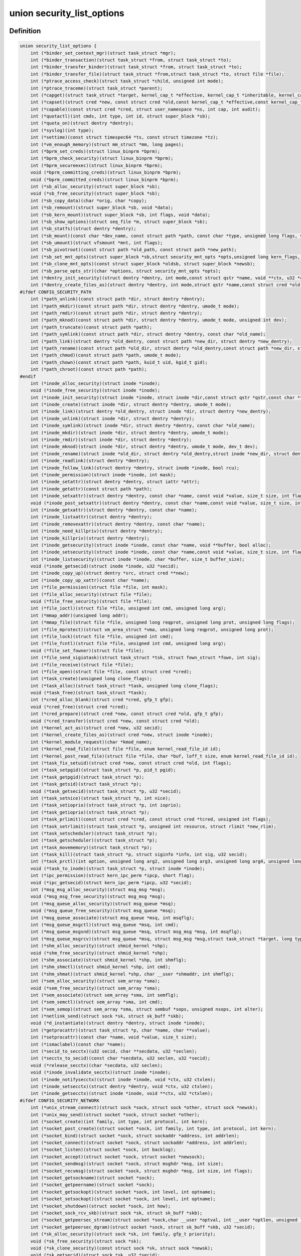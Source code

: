 .. -*- coding: utf-8; mode: rst -*-
.. src-file: include/linux/lsm_hooks.h

.. _`security_list_options`:

union security_list_options
===========================

.. c:type:: struct security_list_options

    Linux Security Module hook function list

.. _`security_list_options.definition`:

Definition
----------

.. code-block:: c

    union security_list_options {
        int (*binder_set_context_mgr)(struct task_struct *mgr);
        int (*binder_transaction)(struct task_struct *from, struct task_struct *to);
        int (*binder_transfer_binder)(struct task_struct *from, struct task_struct *to);
        int (*binder_transfer_file)(struct task_struct *from,struct task_struct *to, struct file *file);
        int (*ptrace_access_check)(struct task_struct *child, unsigned int mode);
        int (*ptrace_traceme)(struct task_struct *parent);
        int (*capget)(struct task_struct *target, kernel_cap_t *effective, kernel_cap_t *inheritable, kernel_cap_t *permitted);
        int (*capset)(struct cred *new, const struct cred *old,const kernel_cap_t *effective,const kernel_cap_t *inheritable, const kernel_cap_t *permitted);
        int (*capable)(const struct cred *cred, struct user_namespace *ns, int cap, int audit);
        int (*quotactl)(int cmds, int type, int id, struct super_block *sb);
        int (*quota_on)(struct dentry *dentry);
        int (*syslog)(int type);
        int (*settime)(const struct timespec64 *ts, const struct timezone *tz);
        int (*vm_enough_memory)(struct mm_struct *mm, long pages);
        int (*bprm_set_creds)(struct linux_binprm *bprm);
        int (*bprm_check_security)(struct linux_binprm *bprm);
        int (*bprm_secureexec)(struct linux_binprm *bprm);
        void (*bprm_committing_creds)(struct linux_binprm *bprm);
        void (*bprm_committed_creds)(struct linux_binprm *bprm);
        int (*sb_alloc_security)(struct super_block *sb);
        void (*sb_free_security)(struct super_block *sb);
        int (*sb_copy_data)(char *orig, char *copy);
        int (*sb_remount)(struct super_block *sb, void *data);
        int (*sb_kern_mount)(struct super_block *sb, int flags, void *data);
        int (*sb_show_options)(struct seq_file *m, struct super_block *sb);
        int (*sb_statfs)(struct dentry *dentry);
        int (*sb_mount)(const char *dev_name, const struct path *path, const char *type, unsigned long flags, void *data);
        int (*sb_umount)(struct vfsmount *mnt, int flags);
        int (*sb_pivotroot)(const struct path *old_path, const struct path *new_path);
        int (*sb_set_mnt_opts)(struct super_block *sb,struct security_mnt_opts *opts,unsigned long kern_flags, unsigned long *set_kern_flags);
        int (*sb_clone_mnt_opts)(const struct super_block *oldsb, struct super_block *newsb);
        int (*sb_parse_opts_str)(char *options, struct security_mnt_opts *opts);
        int (*dentry_init_security)(struct dentry *dentry, int mode,const struct qstr *name, void **ctx, u32 *ctxlen);
        int (*dentry_create_files_as)(struct dentry *dentry, int mode,struct qstr *name,const struct cred *old, struct cred *new);
    #ifdef CONFIG_SECURITY_PATH
        int (*path_unlink)(const struct path *dir, struct dentry *dentry);
        int (*path_mkdir)(const struct path *dir, struct dentry *dentry, umode_t mode);
        int (*path_rmdir)(const struct path *dir, struct dentry *dentry);
        int (*path_mknod)(const struct path *dir, struct dentry *dentry, umode_t mode, unsigned int dev);
        int (*path_truncate)(const struct path *path);
        int (*path_symlink)(const struct path *dir, struct dentry *dentry, const char *old_name);
        int (*path_link)(struct dentry *old_dentry, const struct path *new_dir, struct dentry *new_dentry);
        int (*path_rename)(const struct path *old_dir, struct dentry *old_dentry,const struct path *new_dir, struct dentry *new_dentry);
        int (*path_chmod)(const struct path *path, umode_t mode);
        int (*path_chown)(const struct path *path, kuid_t uid, kgid_t gid);
        int (*path_chroot)(const struct path *path);
    #endif
        int (*inode_alloc_security)(struct inode *inode);
        void (*inode_free_security)(struct inode *inode);
        int (*inode_init_security)(struct inode *inode, struct inode *dir,const struct qstr *qstr,const char **name, void **value, size_t *len);
        int (*inode_create)(struct inode *dir, struct dentry *dentry, umode_t mode);
        int (*inode_link)(struct dentry *old_dentry, struct inode *dir, struct dentry *new_dentry);
        int (*inode_unlink)(struct inode *dir, struct dentry *dentry);
        int (*inode_symlink)(struct inode *dir, struct dentry *dentry, const char *old_name);
        int (*inode_mkdir)(struct inode *dir, struct dentry *dentry, umode_t mode);
        int (*inode_rmdir)(struct inode *dir, struct dentry *dentry);
        int (*inode_mknod)(struct inode *dir, struct dentry *dentry, umode_t mode, dev_t dev);
        int (*inode_rename)(struct inode *old_dir, struct dentry *old_dentry,struct inode *new_dir, struct dentry *new_dentry);
        int (*inode_readlink)(struct dentry *dentry);
        int (*inode_follow_link)(struct dentry *dentry, struct inode *inode, bool rcu);
        int (*inode_permission)(struct inode *inode, int mask);
        int (*inode_setattr)(struct dentry *dentry, struct iattr *attr);
        int (*inode_getattr)(const struct path *path);
        int (*inode_setxattr)(struct dentry *dentry, const char *name, const void *value, size_t size, int flags);
        void (*inode_post_setxattr)(struct dentry *dentry, const char *name,const void *value, size_t size, int flags);
        int (*inode_getxattr)(struct dentry *dentry, const char *name);
        int (*inode_listxattr)(struct dentry *dentry);
        int (*inode_removexattr)(struct dentry *dentry, const char *name);
        int (*inode_need_killpriv)(struct dentry *dentry);
        int (*inode_killpriv)(struct dentry *dentry);
        int (*inode_getsecurity)(struct inode *inode, const char *name, void **buffer, bool alloc);
        int (*inode_setsecurity)(struct inode *inode, const char *name,const void *value, size_t size, int flags);
        int (*inode_listsecurity)(struct inode *inode, char *buffer, size_t buffer_size);
        void (*inode_getsecid)(struct inode *inode, u32 *secid);
        int (*inode_copy_up)(struct dentry *src, struct cred **new);
        int (*inode_copy_up_xattr)(const char *name);
        int (*file_permission)(struct file *file, int mask);
        int (*file_alloc_security)(struct file *file);
        void (*file_free_security)(struct file *file);
        int (*file_ioctl)(struct file *file, unsigned int cmd, unsigned long arg);
        int (*mmap_addr)(unsigned long addr);
        int (*mmap_file)(struct file *file, unsigned long reqprot, unsigned long prot, unsigned long flags);
        int (*file_mprotect)(struct vm_area_struct *vma, unsigned long reqprot, unsigned long prot);
        int (*file_lock)(struct file *file, unsigned int cmd);
        int (*file_fcntl)(struct file *file, unsigned int cmd, unsigned long arg);
        void (*file_set_fowner)(struct file *file);
        int (*file_send_sigiotask)(struct task_struct *tsk, struct fown_struct *fown, int sig);
        int (*file_receive)(struct file *file);
        int (*file_open)(struct file *file, const struct cred *cred);
        int (*task_create)(unsigned long clone_flags);
        int (*task_alloc)(struct task_struct *task, unsigned long clone_flags);
        void (*task_free)(struct task_struct *task);
        int (*cred_alloc_blank)(struct cred *cred, gfp_t gfp);
        void (*cred_free)(struct cred *cred);
        int (*cred_prepare)(struct cred *new, const struct cred *old, gfp_t gfp);
        void (*cred_transfer)(struct cred *new, const struct cred *old);
        int (*kernel_act_as)(struct cred *new, u32 secid);
        int (*kernel_create_files_as)(struct cred *new, struct inode *inode);
        int (*kernel_module_request)(char *kmod_name);
        int (*kernel_read_file)(struct file *file, enum kernel_read_file_id id);
        int (*kernel_post_read_file)(struct file *file, char *buf, loff_t size, enum kernel_read_file_id id);
        int (*task_fix_setuid)(struct cred *new, const struct cred *old, int flags);
        int (*task_setpgid)(struct task_struct *p, pid_t pgid);
        int (*task_getpgid)(struct task_struct *p);
        int (*task_getsid)(struct task_struct *p);
        void (*task_getsecid)(struct task_struct *p, u32 *secid);
        int (*task_setnice)(struct task_struct *p, int nice);
        int (*task_setioprio)(struct task_struct *p, int ioprio);
        int (*task_getioprio)(struct task_struct *p);
        int (*task_prlimit)(const struct cred *cred, const struct cred *tcred, unsigned int flags);
        int (*task_setrlimit)(struct task_struct *p, unsigned int resource, struct rlimit *new_rlim);
        int (*task_setscheduler)(struct task_struct *p);
        int (*task_getscheduler)(struct task_struct *p);
        int (*task_movememory)(struct task_struct *p);
        int (*task_kill)(struct task_struct *p, struct siginfo *info, int sig, u32 secid);
        int (*task_prctl)(int option, unsigned long arg2, unsigned long arg3, unsigned long arg4, unsigned long arg5);
        void (*task_to_inode)(struct task_struct *p, struct inode *inode);
        int (*ipc_permission)(struct kern_ipc_perm *ipcp, short flag);
        void (*ipc_getsecid)(struct kern_ipc_perm *ipcp, u32 *secid);
        int (*msg_msg_alloc_security)(struct msg_msg *msg);
        void (*msg_msg_free_security)(struct msg_msg *msg);
        int (*msg_queue_alloc_security)(struct msg_queue *msq);
        void (*msg_queue_free_security)(struct msg_queue *msq);
        int (*msg_queue_associate)(struct msg_queue *msq, int msqflg);
        int (*msg_queue_msgctl)(struct msg_queue *msq, int cmd);
        int (*msg_queue_msgsnd)(struct msg_queue *msq, struct msg_msg *msg, int msqflg);
        int (*msg_queue_msgrcv)(struct msg_queue *msq, struct msg_msg *msg,struct task_struct *target, long type, int mode);
        int (*shm_alloc_security)(struct shmid_kernel *shp);
        void (*shm_free_security)(struct shmid_kernel *shp);
        int (*shm_associate)(struct shmid_kernel *shp, int shmflg);
        int (*shm_shmctl)(struct shmid_kernel *shp, int cmd);
        int (*shm_shmat)(struct shmid_kernel *shp, char __user *shmaddr, int shmflg);
        int (*sem_alloc_security)(struct sem_array *sma);
        void (*sem_free_security)(struct sem_array *sma);
        int (*sem_associate)(struct sem_array *sma, int semflg);
        int (*sem_semctl)(struct sem_array *sma, int cmd);
        int (*sem_semop)(struct sem_array *sma, struct sembuf *sops, unsigned nsops, int alter);
        int (*netlink_send)(struct sock *sk, struct sk_buff *skb);
        void (*d_instantiate)(struct dentry *dentry, struct inode *inode);
        int (*getprocattr)(struct task_struct *p, char *name, char **value);
        int (*setprocattr)(const char *name, void *value, size_t size);
        int (*ismaclabel)(const char *name);
        int (*secid_to_secctx)(u32 secid, char **secdata, u32 *seclen);
        int (*secctx_to_secid)(const char *secdata, u32 seclen, u32 *secid);
        void (*release_secctx)(char *secdata, u32 seclen);
        void (*inode_invalidate_secctx)(struct inode *inode);
        int (*inode_notifysecctx)(struct inode *inode, void *ctx, u32 ctxlen);
        int (*inode_setsecctx)(struct dentry *dentry, void *ctx, u32 ctxlen);
        int (*inode_getsecctx)(struct inode *inode, void **ctx, u32 *ctxlen);
    #ifdef CONFIG_SECURITY_NETWORK
        int (*unix_stream_connect)(struct sock *sock, struct sock *other, struct sock *newsk);
        int (*unix_may_send)(struct socket *sock, struct socket *other);
        int (*socket_create)(int family, int type, int protocol, int kern);
        int (*socket_post_create)(struct socket *sock, int family, int type, int protocol, int kern);
        int (*socket_bind)(struct socket *sock, struct sockaddr *address, int addrlen);
        int (*socket_connect)(struct socket *sock, struct sockaddr *address, int addrlen);
        int (*socket_listen)(struct socket *sock, int backlog);
        int (*socket_accept)(struct socket *sock, struct socket *newsock);
        int (*socket_sendmsg)(struct socket *sock, struct msghdr *msg, int size);
        int (*socket_recvmsg)(struct socket *sock, struct msghdr *msg, int size, int flags);
        int (*socket_getsockname)(struct socket *sock);
        int (*socket_getpeername)(struct socket *sock);
        int (*socket_getsockopt)(struct socket *sock, int level, int optname);
        int (*socket_setsockopt)(struct socket *sock, int level, int optname);
        int (*socket_shutdown)(struct socket *sock, int how);
        int (*socket_sock_rcv_skb)(struct sock *sk, struct sk_buff *skb);
        int (*socket_getpeersec_stream)(struct socket *sock,char __user *optval, int __user *optlen, unsigned len);
        int (*socket_getpeersec_dgram)(struct socket *sock, struct sk_buff *skb, u32 *secid);
        int (*sk_alloc_security)(struct sock *sk, int family, gfp_t priority);
        void (*sk_free_security)(struct sock *sk);
        void (*sk_clone_security)(const struct sock *sk, struct sock *newsk);
        void (*sk_getsecid)(struct sock *sk, u32 *secid);
        void (*sock_graft)(struct sock *sk, struct socket *parent);
        int (*inet_conn_request)(struct sock *sk, struct sk_buff *skb, struct request_sock *req);
        void (*inet_csk_clone)(struct sock *newsk, const struct request_sock *req);
        void (*inet_conn_established)(struct sock *sk, struct sk_buff *skb);
        int (*secmark_relabel_packet)(u32 secid);
        void (*secmark_refcount_inc)(void);
        void (*secmark_refcount_dec)(void);
        void (*req_classify_flow)(const struct request_sock *req, struct flowi *fl);
        int (*tun_dev_alloc_security)(void **security);
        void (*tun_dev_free_security)(void *security);
        int (*tun_dev_create)(void);
        int (*tun_dev_attach_queue)(void *security);
        int (*tun_dev_attach)(struct sock *sk, void *security);
        int (*tun_dev_open)(void *security);
    #endif
    #ifdef CONFIG_SECURITY_NETWORK_XFRM
        int (*xfrm_policy_alloc_security)(struct xfrm_sec_ctx **ctxp,struct xfrm_user_sec_ctx *sec_ctx, gfp_t gfp);
        int (*xfrm_policy_clone_security)(struct xfrm_sec_ctx *old_ctx, struct xfrm_sec_ctx **new_ctx);
        void (*xfrm_policy_free_security)(struct xfrm_sec_ctx *ctx);
        int (*xfrm_policy_delete_security)(struct xfrm_sec_ctx *ctx);
        int (*xfrm_state_alloc)(struct xfrm_state *x, struct xfrm_user_sec_ctx *sec_ctx);
        int (*xfrm_state_alloc_acquire)(struct xfrm_state *x,struct xfrm_sec_ctx *polsec, u32 secid);
        void (*xfrm_state_free_security)(struct xfrm_state *x);
        int (*xfrm_state_delete_security)(struct xfrm_state *x);
        int (*xfrm_policy_lookup)(struct xfrm_sec_ctx *ctx, u32 fl_secid, u8 dir);
        int (*xfrm_state_pol_flow_match)(struct xfrm_state *x,struct xfrm_policy *xp, const struct flowi *fl);
        int (*xfrm_decode_session)(struct sk_buff *skb, u32 *secid, int ckall);
    #endif
    #ifdef CONFIG_KEYS
        int (*key_alloc)(struct key *key, const struct cred *cred, unsigned long flags);
        void (*key_free)(struct key *key);
        int (*key_permission)(key_ref_t key_ref, const struct cred *cred, unsigned perm);
        int (*key_getsecurity)(struct key *key, char **_buffer);
    #endif
    #ifdef CONFIG_AUDIT
        int (*audit_rule_init)(u32 field, u32 op, char *rulestr, void **lsmrule);
        int (*audit_rule_known)(struct audit_krule *krule);
        int (*audit_rule_match)(u32 secid, u32 field, u32 op, void *lsmrule, struct audit_context *actx);
        void (*audit_rule_free)(void *lsmrule);
    #endif
    }

.. _`security_list_options.members`:

Members
-------

binder_set_context_mgr
    Check whether \ ``mgr``\  is allowed to be the binder context manager.
    \ ``mgr``\  contains the task_struct for the task being registered.
    Return 0 if permission is granted.

binder_transaction
    Check whether \ ``from``\  is allowed to invoke a binder transaction call
    to \ ``to``\ .
    \ ``from``\  contains the task_struct for the sending task.
    \ ``to``\  contains the task_struct for the receiving task.

binder_transfer_binder
    Check whether \ ``from``\  is allowed to transfer a binder reference to \ ``to``\ .
    \ ``from``\  contains the task_struct for the sending task.
    \ ``to``\  contains the task_struct for the receiving task.

binder_transfer_file
    Check whether \ ``from``\  is allowed to transfer \ ``file``\  to \ ``to``\ .
    \ ``from``\  contains the task_struct for the sending task.
    \ ``file``\  contains the struct file being transferred.
    \ ``to``\  contains the task_struct for the receiving task.

ptrace_access_check
    Check permission before allowing the current process to trace the
    \ ``child``\  process.
    Security modules may also want to perform a process tracing check
    during an execve in the set_security or apply_creds hooks of
    tracing check during an execve in the bprm_set_creds hook of
    binprm_security_ops if the process is being traced and its security
    attributes would be changed by the execve.
    \ ``child``\  contains the task_struct structure for the target process.
    \ ``mode``\  contains the PTRACE_MODE flags indicating the form of access.
    Return 0 if permission is granted.

ptrace_traceme
    Check that the \ ``parent``\  process has sufficient permission to trace the
    current process before allowing the current process to present itself
    to the \ ``parent``\  process for tracing.
    \ ``parent``\  contains the task_struct structure for debugger process.
    Return 0 if permission is granted.

capget
    Get the \ ``effective``\ , \ ``inheritable``\ , and \ ``permitted``\  capability sets for
    the \ ``target``\  process.  The hook may also perform permission checking to
    determine if the current process is allowed to see the capability sets
    of the \ ``target``\  process.
    \ ``target``\  contains the task_struct structure for target process.
    \ ``effective``\  contains the effective capability set.
    \ ``inheritable``\  contains the inheritable capability set.
    \ ``permitted``\  contains the permitted capability set.
    Return 0 if the capability sets were successfully obtained.

capset
    Set the \ ``effective``\ , \ ``inheritable``\ , and \ ``permitted``\  capability sets for
    the current process.
    \ ``new``\  contains the new credentials structure for target process.
    \ ``old``\  contains the current credentials structure for target process.
    \ ``effective``\  contains the effective capability set.
    \ ``inheritable``\  contains the inheritable capability set.
    \ ``permitted``\  contains the permitted capability set.
    Return 0 and update \ ``new``\  if permission is granted.

capable
    Check whether the \ ``tsk``\  process has the \ ``cap``\  capability in the indicated
    credentials.
    \ ``cred``\  contains the credentials to use.
    \ ``ns``\  contains the user namespace we want the capability in
    \ ``cap``\  contains the capability <include/linux/capability.h>.
    \ ``audit``\  contains whether to write an audit message or not
    Return 0 if the capability is granted for \ ``tsk``\ .

quotactl
    *undescribed*

quota_on
    *undescribed*

syslog
    Check permission before accessing the kernel message ring or changing
    logging to the console.
    See the syslog(2) manual page for an explanation of the \ ``type``\  values.
    \ ``type``\  contains the type of action.
    \ ``from_file``\  indicates the context of action (if it came from /proc).
    Return 0 if permission is granted.

settime
    Check permission to change the system time.
    struct timespec64 is defined in include/linux/time64.h and timezone
    is defined in include/linux/time.h
    \ ``ts``\  contains new time
    \ ``tz``\  contains new timezone
    Return 0 if permission is granted.

vm_enough_memory
    Check permissions for allocating a new virtual mapping.
    \ ``mm``\  contains the mm struct it is being added to.
    \ ``pages``\  contains the number of pages.
    Return 0 if permission is granted.

bprm_set_creds
    Save security information in the bprm->security field, typically based
    on information about the bprm->file, for later use by the apply_creds
    hook.  This hook may also optionally check permissions (e.g. for
    transitions between security domains).
    This hook may be called multiple times during a single execve, e.g. for
    interpreters.  The hook can tell whether it has already been called by
    checking to see if \ ``bprm``\ ->security is non-NULL.  If so, then the hook
    may decide either to retain the security information saved earlier or
    to replace it.
    \ ``bprm``\  contains the linux_binprm structure.
    Return 0 if the hook is successful and permission is granted.

bprm_check_security
    This hook mediates the point when a search for a binary handler will
    begin.  It allows a check the \ ``bprm``\ ->security value which is set in the
    preceding set_creds call.  The primary difference from set_creds is
    that the argv list and envp list are reliably available in \ ``bprm``\ .  This
    hook may be called multiple times during a single execve; and in each
    pass set_creds is called first.
    \ ``bprm``\  contains the linux_binprm structure.
    Return 0 if the hook is successful and permission is granted.

bprm_secureexec
    Return a boolean value (0 or 1) indicating whether a "secure exec"
    is required.  The flag is passed in the auxiliary table
    on the initial stack to the ELF interpreter to indicate whether libc
    should enable secure mode.
    \ ``bprm``\  contains the linux_binprm structure.

bprm_committing_creds
    Prepare to install the new security attributes of a process being
    transformed by an execve operation, based on the old credentials
    pointed to by \ ``current``\ ->cred and the information set in \ ``bprm``\ ->cred by
    the bprm_set_creds hook.  \ ``bprm``\  points to the linux_binprm structure.
    This hook is a good place to perform state changes on the process such
    as closing open file descriptors to which access will no longer be
    granted when the attributes are changed.  This is called immediately
    before \ :c:func:`commit_creds`\ .

bprm_committed_creds
    Tidy up after the installation of the new security attributes of a
    process being transformed by an execve operation.  The new credentials
    have, by this point, been set to \ ``current``\ ->cred.  \ ``bprm``\  points to the
    linux_binprm structure.  This hook is a good place to perform state
    changes on the process such as clearing out non-inheritable signal
    state.  This is called immediately after \ :c:func:`commit_creds`\ .

sb_alloc_security
    Allocate and attach a security structure to the sb->s_security field.
    The s_security field is initialized to NULL when the structure is
    allocated.
    \ ``sb``\  contains the super_block structure to be modified.
    Return 0 if operation was successful.

sb_free_security
    Deallocate and clear the sb->s_security field.
    \ ``sb``\  contains the super_block structure to be modified.

sb_copy_data
    Allow mount option data to be copied prior to parsing by the filesystem,
    so that the security module can extract security-specific mount
    options cleanly (a filesystem may modify the data e.g. with \ :c:func:`strsep`\ ).
    This also allows the original mount data to be stripped of security-
    specific options to avoid having to make filesystems aware of them.
    \ ``type``\  the type of filesystem being mounted.
    \ ``orig``\  the original mount data copied from userspace.
    \ ``copy``\  copied data which will be passed to the security module.
    Returns 0 if the copy was successful.

sb_remount
    Extracts security system specific mount options and verifies no changes
    are being made to those options.
    \ ``sb``\  superblock being remounted
    \ ``data``\  contains the filesystem-specific data.
    Return 0 if permission is granted.

sb_kern_mount
    *undescribed*

sb_show_options
    *undescribed*

sb_statfs
    Check permission before obtaining filesystem statistics for the \ ``mnt``\ 
    mountpoint.
    \ ``dentry``\  is a handle on the superblock for the filesystem.
    Return 0 if permission is granted.

sb_mount
    Check permission before an object specified by \ ``dev_name``\  is mounted on
    the mount point named by \ ``nd``\ .  For an ordinary mount, \ ``dev_name``\ 
    identifies a device if the file system type requires a device.  For a
    remount (@flags & MS_REMOUNT), \ ``dev_name``\  is irrelevant.  For a
    loopback/bind mount (@flags & MS_BIND), \ ``dev_name``\  identifies the
    pathname of the object being mounted.
    \ ``dev_name``\  contains the name for object being mounted.
    \ ``path``\  contains the path for mount point object.
    \ ``type``\  contains the filesystem type.
    \ ``flags``\  contains the mount flags.
    \ ``data``\  contains the filesystem-specific data.
    Return 0 if permission is granted.

sb_umount
    Check permission before the \ ``mnt``\  file system is unmounted.
    \ ``mnt``\  contains the mounted file system.
    \ ``flags``\  contains the unmount flags, e.g. MNT_FORCE.
    Return 0 if permission is granted.

sb_pivotroot
    Check permission before pivoting the root filesystem.
    \ ``old_path``\  contains the path for the new location of the
    current root (put_old).
    \ ``new_path``\  contains the path for the new root (new_root).
    Return 0 if permission is granted.

sb_set_mnt_opts
    Set the security relevant mount options used for a superblock
    \ ``sb``\  the superblock to set security mount options for
    \ ``opts``\  binary data structure containing all lsm mount data

sb_clone_mnt_opts
    Copy all security options from a given superblock to another
    \ ``oldsb``\  old superblock which contain information to clone
    \ ``newsb``\  new superblock which needs filled in

sb_parse_opts_str
    Parse a string of security data filling in the opts structure
    \ ``options``\  string containing all mount options known by the LSM
    \ ``opts``\  binary data structure usable by the LSM

dentry_init_security
    Compute a context for a dentry as the inode is not yet available
    since NFSv4 has no label backed by an EA anyway.
    \ ``dentry``\  dentry to use in calculating the context.
    \ ``mode``\  mode used to determine resource type.
    \ ``name``\  name of the last path component used to create file
    \ ``ctx``\  pointer to place the pointer to the resulting context in.
    \ ``ctxlen``\  point to place the length of the resulting context.

dentry_create_files_as
    Compute a context for a dentry as the inode is not yet available
    and set that context in passed in creds so that new files are
    created using that context. Context is calculated using the
    passed in creds and not the creds of the caller.
    \ ``dentry``\  dentry to use in calculating the context.
    \ ``mode``\  mode used to determine resource type.
    \ ``name``\  name of the last path component used to create file
    \ ``old``\  creds which should be used for context calculation
    \ ``new``\  creds to modify

path_unlink
    Check the permission to remove a hard link to a file.
    \ ``dir``\  contains the path structure of parent directory of the file.
    \ ``dentry``\  contains the dentry structure for file to be unlinked.
    Return 0 if permission is granted.

path_mkdir
    Check permissions to create a new directory in the existing directory
    associated with path structure \ ``path``\ .
    \ ``dir``\  contains the path structure of parent of the directory
    to be created.
    \ ``dentry``\  contains the dentry structure of new directory.
    \ ``mode``\  contains the mode of new directory.
    Return 0 if permission is granted.

path_rmdir
    Check the permission to remove a directory.
    \ ``dir``\  contains the path structure of parent of the directory to be
    removed.
    \ ``dentry``\  contains the dentry structure of directory to be removed.
    Return 0 if permission is granted.

path_mknod
    Check permissions when creating a file. Note that this hook is called
    even if mknod operation is being done for a regular file.
    \ ``dir``\  contains the path structure of parent of the new file.
    \ ``dentry``\  contains the dentry structure of the new file.
    \ ``mode``\  contains the mode of the new file.
    \ ``dev``\  contains the undecoded device number. Use \ :c:func:`new_decode_dev`\  to get
    the decoded device number.
    Return 0 if permission is granted.

path_truncate
    Check permission before truncating a file.
    \ ``path``\  contains the path structure for the file.
    Return 0 if permission is granted.

path_symlink
    Check the permission to create a symbolic link to a file.
    \ ``dir``\  contains the path structure of parent directory of
    the symbolic link.
    \ ``dentry``\  contains the dentry structure of the symbolic link.
    \ ``old_name``\  contains the pathname of file.
    Return 0 if permission is granted.

path_link
    Check permission before creating a new hard link to a file.
    \ ``old_dentry``\  contains the dentry structure for an existing link
    to the file.
    \ ``new_dir``\  contains the path structure of the parent directory of
    the new link.
    \ ``new_dentry``\  contains the dentry structure for the new link.
    Return 0 if permission is granted.

path_rename
    Check for permission to rename a file or directory.
    \ ``old_dir``\  contains the path structure for parent of the old link.
    \ ``old_dentry``\  contains the dentry structure of the old link.
    \ ``new_dir``\  contains the path structure for parent of the new link.
    \ ``new_dentry``\  contains the dentry structure of the new link.
    Return 0 if permission is granted.

path_chmod
    Check for permission to change DAC's permission of a file or directory.
    \ ``dentry``\  contains the dentry structure.
    \ ``mnt``\  contains the vfsmnt structure.
    \ ``mode``\  contains DAC's mode.
    Return 0 if permission is granted.

path_chown
    Check for permission to change owner/group of a file or directory.
    \ ``path``\  contains the path structure.
    \ ``uid``\  contains new owner's ID.
    \ ``gid``\  contains new group's ID.
    Return 0 if permission is granted.

path_chroot
    Check for permission to change root directory.
    \ ``path``\  contains the path structure.
    Return 0 if permission is granted.

inode_alloc_security
    Allocate and attach a security structure to \ ``inode``\ ->i_security.  The
    i_security field is initialized to NULL when the inode structure is
    allocated.
    \ ``inode``\  contains the inode structure.
    Return 0 if operation was successful.

inode_free_security
    @inode contains the inode structure.
    Deallocate the inode security structure and set \ ``inode``\ ->i_security to
    NULL.

inode_init_security
    Obtain the security attribute name suffix and value to set on a newly
    created inode and set up the incore security field for the new inode.
    This hook is called by the fs code as part of the inode creation
    transaction and provides for atomic labeling of the inode, unlike
    the post_create/mkdir/... hooks called by the VFS.  The hook function
    is expected to allocate the name and value via kmalloc, with the caller
    being responsible for calling kfree after using them.
    If the security module does not use security attributes or does
    not wish to put a security attribute on this particular inode,
    then it should return -EOPNOTSUPP to skip this processing.
    \ ``inode``\  contains the inode structure of the newly created inode.
    \ ``dir``\  contains the inode structure of the parent directory.
    \ ``qstr``\  contains the last path component of the new object
    \ ``name``\  will be set to the allocated name suffix (e.g. selinux).
    \ ``value``\  will be set to the allocated attribute value.
    \ ``len``\  will be set to the length of the value.
    Returns 0 if \ ``name``\  and \ ``value``\  have been successfully set,
    -EOPNOTSUPP if no security attribute is needed, or
    -ENOMEM on memory allocation failure.

inode_create
    Check permission to create a regular file.
    \ ``dir``\  contains inode structure of the parent of the new file.
    \ ``dentry``\  contains the dentry structure for the file to be created.
    \ ``mode``\  contains the file mode of the file to be created.
    Return 0 if permission is granted.

inode_link
    Check permission before creating a new hard link to a file.
    \ ``old_dentry``\  contains the dentry structure for an existing
    link to the file.
    \ ``dir``\  contains the inode structure of the parent directory
    of the new link.
    \ ``new_dentry``\  contains the dentry structure for the new link.
    Return 0 if permission is granted.

inode_unlink
    Check the permission to remove a hard link to a file.
    \ ``dir``\  contains the inode structure of parent directory of the file.
    \ ``dentry``\  contains the dentry structure for file to be unlinked.
    Return 0 if permission is granted.

inode_symlink
    Check the permission to create a symbolic link to a file.
    \ ``dir``\  contains the inode structure of parent directory of
    the symbolic link.
    \ ``dentry``\  contains the dentry structure of the symbolic link.
    \ ``old_name``\  contains the pathname of file.
    Return 0 if permission is granted.

inode_mkdir
    Check permissions to create a new directory in the existing directory
    associated with inode structure \ ``dir``\ .
    \ ``dir``\  contains the inode structure of parent of the directory
    to be created.
    \ ``dentry``\  contains the dentry structure of new directory.
    \ ``mode``\  contains the mode of new directory.
    Return 0 if permission is granted.

inode_rmdir
    Check the permission to remove a directory.
    \ ``dir``\  contains the inode structure of parent of the directory
    to be removed.
    \ ``dentry``\  contains the dentry structure of directory to be removed.
    Return 0 if permission is granted.

inode_mknod
    Check permissions when creating a special file (or a socket or a fifo
    file created via the mknod system call).  Note that if mknod operation
    is being done for a regular file, then the create hook will be called
    and not this hook.
    \ ``dir``\  contains the inode structure of parent of the new file.
    \ ``dentry``\  contains the dentry structure of the new file.
    \ ``mode``\  contains the mode of the new file.
    \ ``dev``\  contains the device number.
    Return 0 if permission is granted.

inode_rename
    Check for permission to rename a file or directory.
    \ ``old_dir``\  contains the inode structure for parent of the old link.
    \ ``old_dentry``\  contains the dentry structure of the old link.
    \ ``new_dir``\  contains the inode structure for parent of the new link.
    \ ``new_dentry``\  contains the dentry structure of the new link.
    Return 0 if permission is granted.

inode_readlink
    Check the permission to read the symbolic link.
    \ ``dentry``\  contains the dentry structure for the file link.
    Return 0 if permission is granted.

inode_follow_link
    Check permission to follow a symbolic link when looking up a pathname.
    \ ``dentry``\  contains the dentry structure for the link.
    \ ``inode``\  contains the inode, which itself is not stable in RCU-walk
    \ ``rcu``\  indicates whether we are in RCU-walk mode.
    Return 0 if permission is granted.

inode_permission
    Check permission before accessing an inode.  This hook is called by the
    existing Linux permission function, so a security module can use it to
    provide additional checking for existing Linux permission checks.
    Notice that this hook is called when a file is opened (as well as many
    other operations), whereas the file_security_ops permission hook is
    called when the actual read/write operations are performed.
    \ ``inode``\  contains the inode structure to check.
    \ ``mask``\  contains the permission mask.
    Return 0 if permission is granted.

inode_setattr
    Check permission before setting file attributes.  Note that the kernel
    call to notify_change is performed from several locations, whenever
    file attributes change (such as when a file is truncated, chown/chmod
    operations, transferring disk quotas, etc).
    \ ``dentry``\  contains the dentry structure for the file.
    \ ``attr``\  is the iattr structure containing the new file attributes.
    Return 0 if permission is granted.

inode_getattr
    Check permission before obtaining file attributes.
    \ ``path``\  contains the path structure for the file.
    Return 0 if permission is granted.

inode_setxattr
    Check permission before setting the extended attributes
    \ ``value``\  identified by \ ``name``\  for \ ``dentry``\ .
    Return 0 if permission is granted.

inode_post_setxattr
    Update inode security field after successful setxattr operation.
    \ ``value``\  identified by \ ``name``\  for \ ``dentry``\ .

inode_getxattr
    Check permission before obtaining the extended attributes
    identified by \ ``name``\  for \ ``dentry``\ .
    Return 0 if permission is granted.

inode_listxattr
    Check permission before obtaining the list of extended attribute
    names for \ ``dentry``\ .
    Return 0 if permission is granted.

inode_removexattr
    Check permission before removing the extended attribute
    identified by \ ``name``\  for \ ``dentry``\ .
    Return 0 if permission is granted.

inode_need_killpriv
    Called when an inode has been changed.
    \ ``dentry``\  is the dentry being changed.
    Return <0 on error to abort the inode change operation.
    Return 0 if inode_killpriv does not need to be called.
    Return >0 if inode_killpriv does need to be called.

inode_killpriv
    The setuid bit is being removed.  Remove similar security labels.
    Called with the dentry->d_inode->i_mutex held.
    \ ``dentry``\  is the dentry being changed.
    Return 0 on success.  If error is returned, then the operation
    causing setuid bit removal is failed.

inode_getsecurity
    Retrieve a copy of the extended attribute representation of the
    security label associated with \ ``name``\  for \ ``inode``\  via \ ``buffer``\ .  Note that
    \ ``name``\  is the remainder of the attribute name after the security prefix
    has been removed. \ ``alloc``\  is used to specify of the call should return a
    value via the buffer or just the value length Return size of buffer on
    success.

inode_setsecurity
    Set the security label associated with \ ``name``\  for \ ``inode``\  from the
    extended attribute value \ ``value``\ .  \ ``size``\  indicates the size of the
    \ ``value``\  in bytes.  \ ``flags``\  may be XATTR_CREATE, XATTR_REPLACE, or 0.
    Note that \ ``name``\  is the remainder of the attribute name after the
    security. prefix has been removed.
    Return 0 on success.

inode_listsecurity
    Copy the extended attribute names for the security labels
    associated with \ ``inode``\  into \ ``buffer``\ .  The maximum size of \ ``buffer``\ 
    is specified by \ ``buffer_size``\ .  \ ``buffer``\  may be NULL to request
    the size of the buffer required.
    Returns number of bytes used/required on success.

inode_getsecid
    Get the secid associated with the node.
    \ ``inode``\  contains a pointer to the inode.
    \ ``secid``\  contains a pointer to the location where result will be saved.
    In case of failure, \ ``secid``\  will be set to zero.

inode_copy_up
    A file is about to be copied up from lower layer to upper layer of
    overlay filesystem. Security module can prepare a set of new creds
    and modify as need be and return new creds. Caller will switch to
    new creds temporarily to create new file and release newly allocated
    creds.
    \ ``src``\  indicates the union dentry of file that is being copied up.
    \ ``new``\  pointer to pointer to return newly allocated creds.
    Returns 0 on success or a negative error code on error.

inode_copy_up_xattr
    Filter the xattrs being copied up when a unioned file is copied
    up from a lower layer to the union/overlay layer.
    \ ``name``\  indicates the name of the xattr.
    Returns 0 to accept the xattr, 1 to discard the xattr, -EOPNOTSUPP if
    security module does not know about attribute or a negative error code
    to abort the copy up. Note that the caller is responsible for reading
    and writing the xattrs as this hook is merely a filter.

file_permission
    Check file permissions before accessing an open file.  This hook is
    called by various operations that read or write files.  A security
    module can use this hook to perform additional checking on these
    operations, e.g.  to revalidate permissions on use to support privilege
    bracketing or policy changes.  Notice that this hook is used when the
    actual read/write operations are performed, whereas the
    inode_security_ops hook is called when a file is opened (as well as
    many other operations).

file_alloc_security
    Allocate and attach a security structure to the file->f_security field.
    The security field is initialized to NULL when the structure is first
    created.
    \ ``file``\  contains the file structure to secure.
    Return 0 if the hook is successful and permission is granted.

file_free_security
    Deallocate and free any security structures stored in file->f_security.
    \ ``file``\  contains the file structure being modified.

file_ioctl
    @file contains the file structure.
    \ ``cmd``\  contains the operation to perform.
    \ ``arg``\  contains the operational arguments.
    Check permission for an ioctl operation on \ ``file``\ .  Note that \ ``arg``\ 
    sometimes represents a user space pointer; in other cases, it may be a
    simple integer value.  When \ ``arg``\  represents a user space pointer, it
    should never be used by the security module.
    Return 0 if permission is granted.

mmap_addr
    Check permissions for a mmap operation at \ ``addr``\ .
    \ ``addr``\  contains virtual address that will be used for the operation.
    Return 0 if permission is granted.

mmap_file
    Check permissions for a mmap operation.  The \ ``file``\  may be NULL, e.g.
    if mapping anonymous memory.
    \ ``file``\  contains the file structure for file to map (may be NULL).
    \ ``reqprot``\  contains the protection requested by the application.
    \ ``prot``\  contains the protection that will be applied by the kernel.
    \ ``flags``\  contains the operational flags.
    Return 0 if permission is granted.

file_mprotect
    Check permissions before changing memory access permissions.
    \ ``vma``\  contains the memory region to modify.
    \ ``reqprot``\  contains the protection requested by the application.
    \ ``prot``\  contains the protection that will be applied by the kernel.
    Return 0 if permission is granted.

file_lock
    Check permission before performing file locking operations.

file_fcntl
    Check permission before allowing the file operation specified by \ ``cmd``\ 
    from being performed on the file \ ``file``\ .  Note that \ ``arg``\  sometimes
    represents a user space pointer; in other cases, it may be a simple
    integer value.  When \ ``arg``\  represents a user space pointer, it should
    never be used by the security module.
    \ ``file``\  contains the file structure.
    \ ``cmd``\  contains the operation to be performed.
    \ ``arg``\  contains the operational arguments.
    Return 0 if permission is granted.

file_set_fowner
    Save owner security information (typically from current->security) in
    file->f_security for later use by the send_sigiotask hook.
    \ ``file``\  contains the file structure to update.
    Return 0 on success.

file_send_sigiotask
    Check permission for the file owner \ ``fown``\  to send SIGIO or SIGURG to the
    process \ ``tsk``\ .  Note that this hook is sometimes called from interrupt.
    Note that the fown_struct, \ ``fown``\ , is never outside the context of a
    struct file, so the file structure (and associated security information)

file_receive
    This hook allows security modules to control the ability of a process
    to receive an open file descriptor via socket IPC.
    \ ``file``\  contains the file structure being received.
    Return 0 if permission is granted.

file_open
    Save open-time permission checking state for later use upon
    file_permission, and recheck access if anything has changed
    since inode_permission.

task_create
    Check permission before creating a child process.  See the clone(2)
    manual page for definitions of the \ ``clone_flags``\ .
    \ ``clone_flags``\  contains the flags indicating what should be shared.
    Return 0 if permission is granted.

task_alloc
    @task task being allocated.
    \ ``clone_flags``\  contains the flags indicating what should be shared.
    Handle allocation of task-related resources.
    Returns a zero on success, negative values on failure.

task_free
    @task task about to be freed.
    Handle release of task-related resources. (Note that this can be called
    from interrupt context.)

cred_alloc_blank
    @cred points to the credentials.
    \ ``gfp``\  indicates the atomicity of any memory allocations.
    Only allocate sufficient memory and attach to \ ``cred``\  such that
    \ :c:func:`cred_transfer`\  will not get ENOMEM.

cred_free
    @cred points to the credentials.
    Deallocate and clear the cred->security field in a set of credentials.

cred_prepare
    @new points to the new credentials.
    \ ``old``\  points to the original credentials.
    \ ``gfp``\  indicates the atomicity of any memory allocations.
    Prepare a new set of credentials by copying the data from the old set.

cred_transfer
    @new points to the new credentials.
    \ ``old``\  points to the original credentials.
    Transfer data from original creds to new creds

kernel_act_as
    Set the credentials for a kernel service to act as (subjective context).
    \ ``new``\  points to the credentials to be modified.
    \ ``secid``\  specifies the security ID to be set
    The current task must be the one that nominated \ ``secid``\ .
    Return 0 if successful.

kernel_create_files_as
    Set the file creation context in a set of credentials to be the same as
    the objective context of the specified inode.
    \ ``new``\  points to the credentials to be modified.
    \ ``inode``\  points to the inode to use as a reference.
    The current task must be the one that nominated \ ``inode``\ .
    Return 0 if successful.

kernel_module_request
    Ability to trigger the kernel to automatically upcall to userspace for
    userspace to load a kernel module with the given name.
    \ ``kmod_name``\  name of the module requested by the kernel
    Return 0 if successful.

kernel_read_file
    Read a file specified by userspace.
    \ ``file``\  contains the file structure pointing to the file being read
    by the kernel.
    \ ``id``\  kernel read file identifier
    Return 0 if permission is granted.

kernel_post_read_file
    Read a file specified by userspace.
    \ ``file``\  contains the file structure pointing to the file being read
    by the kernel.
    \ ``buf``\  pointer to buffer containing the file contents.
    \ ``size``\  length of the file contents.
    \ ``id``\  kernel read file identifier
    Return 0 if permission is granted.

task_fix_setuid
    Update the module's state after setting one or more of the user
    identity attributes of the current process.  The \ ``flags``\  parameter
    indicates which of the set\*uid system calls invoked this hook.  If
    \ ``new``\  is the set of credentials that will be installed.  Modifications
    should be made to this rather than to \ ``current``\ ->cred.
    \ ``old``\  is the set of credentials that are being replaces
    \ ``flags``\  contains one of the LSM_SETID\_\* values.
    Return 0 on success.

task_setpgid
    Check permission before setting the process group identifier of the
    process \ ``p``\  to \ ``pgid``\ .
    \ ``p``\  contains the task_struct for process being modified.
    \ ``pgid``\  contains the new pgid.
    Return 0 if permission is granted.

task_getpgid
    Check permission before getting the process group identifier of the
    process \ ``p``\ .
    \ ``p``\  contains the task_struct for the process.
    Return 0 if permission is granted.

task_getsid
    Check permission before getting the session identifier of the process
    \ ``p``\ .
    \ ``p``\  contains the task_struct for the process.
    Return 0 if permission is granted.

task_getsecid
    Retrieve the security identifier of the process \ ``p``\ .
    \ ``p``\  contains the task_struct for the process and place is into \ ``secid``\ .
    In case of failure, \ ``secid``\  will be set to zero.

task_setnice
    Check permission before setting the nice value of \ ``p``\  to \ ``nice``\ .
    \ ``p``\  contains the task_struct of process.
    \ ``nice``\  contains the new nice value.
    Return 0 if permission is granted.
    \ ``task_setioprio``\ 
    Check permission before setting the ioprio value of \ ``p``\  to \ ``ioprio``\ .
    \ ``p``\  contains the task_struct of process.
    \ ``ioprio``\  contains the new ioprio value
    Return 0 if permission is granted.
    \ ``task_getioprio``\ 
    Check permission before getting the ioprio value of \ ``p``\ .
    \ ``p``\  contains the task_struct of process.
    Return 0 if permission is granted.

task_setioprio
    *undescribed*

task_getioprio
    *undescribed*

task_prlimit
    Check permission before getting and/or setting the resource limits of
    another task.
    \ ``cred``\  points to the cred structure for the current task.
    \ ``tcred``\  points to the cred structure for the target task.
    \ ``flags``\  contains the LSM_PRLIMIT\_\* flag bits indicating whether the
    resource limits are being read, modified, or both.
    Return 0 if permission is granted.

task_setrlimit
    Check permission before setting the resource limits of process \ ``p``\ 
    for \ ``resource``\  to \ ``new_rlim``\ .  The old resource limit values can
    be examined by dereferencing (p->signal->rlim + resource).
    \ ``p``\  points to the task_struct for the target task's group leader.
    \ ``resource``\  contains the resource whose limit is being set.
    \ ``new_rlim``\  contains the new limits for \ ``resource``\ .
    Return 0 if permission is granted.

task_setscheduler
    Check permission before setting scheduling policy and/or parameters of
    process \ ``p``\  based on \ ``policy``\  and \ ``lp``\ .
    \ ``p``\  contains the task_struct for process.
    \ ``policy``\  contains the scheduling policy.
    \ ``lp``\  contains the scheduling parameters.
    Return 0 if permission is granted.

task_getscheduler
    Check permission before obtaining scheduling information for process
    \ ``p``\ .
    \ ``p``\  contains the task_struct for process.
    Return 0 if permission is granted.
    \ ``task_movememory``\ 
    Check permission before moving memory owned by process \ ``p``\ .
    \ ``p``\  contains the task_struct for process.
    Return 0 if permission is granted.

task_movememory
    *undescribed*

task_kill
    Check permission before sending signal \ ``sig``\  to \ ``p``\ .  \ ``info``\  can be NULL,
    the constant 1, or a pointer to a siginfo structure.  If \ ``info``\  is 1 or
    SI_FROMKERNEL(info) is true, then the signal should be viewed as coming
    from the kernel and should typically be permitted.
    SIGIO signals are handled separately by the send_sigiotask hook in
    file_security_ops.
    \ ``p``\  contains the task_struct for process.
    \ ``info``\  contains the signal information.
    \ ``sig``\  contains the signal value.
    \ ``secid``\  contains the sid of the process where the signal originated
    Return 0 if permission is granted.

task_prctl
    Check permission before performing a process control operation on the
    current process.
    \ ``option``\  contains the operation.
    \ ``arg2``\  contains a argument.
    \ ``arg3``\  contains a argument.
    \ ``arg4``\  contains a argument.
    \ ``arg5``\  contains a argument.
    Return -ENOSYS if no-one wanted to handle this op, any other value to
    cause \ :c:func:`prctl`\  to return immediately with that value.

task_to_inode
    Set the security attributes for an inode based on an associated task's
    security attributes, e.g. for /proc/pid inodes.
    \ ``p``\  contains the task_struct for the task.
    \ ``inode``\  contains the inode structure for the inode.

ipc_permission
    Check permissions for access to IPC
    \ ``ipcp``\  contains the kernel IPC permission structure
    \ ``flag``\  contains the desired (requested) permission set
    Return 0 if permission is granted.

ipc_getsecid
    Get the secid associated with the ipc object.
    \ ``ipcp``\  contains the kernel IPC permission structure.
    \ ``secid``\  contains a pointer to the location where result will be saved.
    In case of failure, \ ``secid``\  will be set to zero.

msg_msg_alloc_security
    Allocate and attach a security structure to the msg->security field.
    The security field is initialized to NULL when the structure is first
    created.
    \ ``msg``\  contains the message structure to be modified.
    Return 0 if operation was successful and permission is granted.

msg_msg_free_security
    Deallocate the security structure for this message.
    \ ``msg``\  contains the message structure to be modified.

msg_queue_alloc_security
    Allocate and attach a security structure to the
    msq->q_perm.security field. The security field is initialized to
    NULL when the structure is first created.
    \ ``msq``\  contains the message queue structure to be modified.
    Return 0 if operation was successful and permission is granted.

msg_queue_free_security
    Deallocate security structure for this message queue.
    \ ``msq``\  contains the message queue structure to be modified.

msg_queue_associate
    Check permission when a message queue is requested through the
    msgget system call.  This hook is only called when returning the
    message queue identifier for an existing message queue, not when a
    new message queue is created.
    \ ``msq``\  contains the message queue to act upon.
    \ ``msqflg``\  contains the operation control flags.
    Return 0 if permission is granted.

msg_queue_msgctl
    Check permission when a message control operation specified by \ ``cmd``\ 
    is to be performed on the message queue \ ``msq``\ .
    The \ ``msq``\  may be NULL, e.g. for IPC_INFO or MSG_INFO.
    \ ``msq``\  contains the message queue to act upon.  May be NULL.
    \ ``cmd``\  contains the operation to be performed.
    Return 0 if permission is granted.

msg_queue_msgsnd
    Check permission before a message, \ ``msg``\ , is enqueued on the message
    queue, \ ``msq``\ .
    \ ``msq``\  contains the message queue to send message to.
    \ ``msg``\  contains the message to be enqueued.
    \ ``msqflg``\  contains operational flags.
    Return 0 if permission is granted.

msg_queue_msgrcv
    Check permission before a message, \ ``msg``\ , is removed from the message
    queue, \ ``msq``\ .  The \ ``target``\  task structure contains a pointer to the
    process that will be receiving the message (not equal to the current
    process when inline receives are being performed).
    \ ``msq``\  contains the message queue to retrieve message from.
    \ ``msg``\  contains the message destination.
    \ ``target``\  contains the task structure for recipient process.
    \ ``type``\  contains the type of message requested.
    \ ``mode``\  contains the operational flags.
    Return 0 if permission is granted.

shm_alloc_security
    Allocate and attach a security structure to the shp->shm_perm.security
    field.  The security field is initialized to NULL when the structure is
    first created.
    \ ``shp``\  contains the shared memory structure to be modified.
    Return 0 if operation was successful and permission is granted.

shm_free_security
    Deallocate the security struct for this memory segment.
    \ ``shp``\  contains the shared memory structure to be modified.

shm_associate
    Check permission when a shared memory region is requested through the
    shmget system call.  This hook is only called when returning the shared
    memory region identifier for an existing region, not when a new shared
    memory region is created.
    \ ``shp``\  contains the shared memory structure to be modified.
    \ ``shmflg``\  contains the operation control flags.
    Return 0 if permission is granted.

shm_shmctl
    Check permission when a shared memory control operation specified by
    \ ``cmd``\  is to be performed on the shared memory region \ ``shp``\ .
    The \ ``shp``\  may be NULL, e.g. for IPC_INFO or SHM_INFO.
    \ ``shp``\  contains shared memory structure to be modified.
    \ ``cmd``\  contains the operation to be performed.
    Return 0 if permission is granted.

shm_shmat
    Check permissions prior to allowing the shmat system call to attach the
    shared memory segment \ ``shp``\  to the data segment of the calling process.
    The attaching address is specified by \ ``shmaddr``\ .
    \ ``shp``\  contains the shared memory structure to be modified.
    \ ``shmaddr``\  contains the address to attach memory region to.
    \ ``shmflg``\  contains the operational flags.
    Return 0 if permission is granted.

sem_alloc_security
    Allocate and attach a security structure to the sma->sem_perm.security
    field.  The security field is initialized to NULL when the structure is
    first created.
    \ ``sma``\  contains the semaphore structure
    Return 0 if operation was successful and permission is granted.

sem_free_security
    deallocate security struct for this semaphore
    \ ``sma``\  contains the semaphore structure.

sem_associate
    Check permission when a semaphore is requested through the semget
    system call.  This hook is only called when returning the semaphore
    identifier for an existing semaphore, not when a new one must be
    created.
    \ ``sma``\  contains the semaphore structure.
    \ ``semflg``\  contains the operation control flags.
    Return 0 if permission is granted.

sem_semctl
    Check permission when a semaphore operation specified by \ ``cmd``\  is to be
    performed on the semaphore \ ``sma``\ .  The \ ``sma``\  may be NULL, e.g. for
    IPC_INFO or SEM_INFO.
    \ ``sma``\  contains the semaphore structure.  May be NULL.
    \ ``cmd``\  contains the operation to be performed.
    Return 0 if permission is granted.

sem_semop
    Check permissions before performing operations on members of the
    semaphore set \ ``sma``\ .  If the \ ``alter``\  flag is nonzero, the semaphore set
    may be modified.
    \ ``sma``\  contains the semaphore structure.
    \ ``sops``\  contains the operations to perform.
    \ ``nsops``\  contains the number of operations to perform.
    \ ``alter``\  contains the flag indicating whether changes are to be made.
    Return 0 if permission is granted.

netlink_send
    Save security information for a netlink message so that permission
    checking can be performed when the message is processed.  The security
    information can be saved using the eff_cap field of the
    netlink_skb_parms structure.  Also may be used to provide fine
    grained control over message transmission.
    \ ``sk``\  associated sock of task sending the message.
    \ ``skb``\  contains the sk_buff structure for the netlink message.
    Return 0 if the information was successfully saved and message
    is allowed to be transmitted.

d_instantiate
    *undescribed*

getprocattr
    *undescribed*

setprocattr
    *undescribed*

ismaclabel
    Check if the extended attribute specified by \ ``name``\ 
    represents a MAC label. Returns 1 if name is a MAC
    attribute otherwise returns 0.
    \ ``name``\  full extended attribute name to check against
    LSM as a MAC label.

secid_to_secctx
    Convert secid to security context.  If secdata is NULL the length of
    the result will be returned in seclen, but no secdata will be returned.
    This does mean that the length could change between calls to check the
    length and the next call which actually allocates and returns the
    secdata.
    \ ``secid``\  contains the security ID.
    \ ``secdata``\  contains the pointer that stores the converted security
    context.
    \ ``seclen``\  pointer which contains the length of the data

secctx_to_secid
    Convert security context to secid.
    \ ``secid``\  contains the pointer to the generated security ID.
    \ ``secdata``\  contains the security context.

release_secctx
    Release the security context.
    \ ``secdata``\  contains the security context.
    \ ``seclen``\  contains the length of the security context.

inode_invalidate_secctx
    Notify the security module that it must revalidate the security context
    of an inode.

inode_notifysecctx
    Notify the security module of what the security context of an inode
    should be.  Initializes the incore security context managed by the
    security module for this inode.  Example usage:  NFS client invokes
    this hook to initialize the security context in its incore inode to the
    value provided by the server for the file when the server returned the
    file's attributes to the client.

inode_setsecctx
    Change the security context of an inode.  Updates the
    incore security context managed by the security module and invokes the
    fs code as needed (via \__vfs_setxattr_noperm) to update any backing
    xattrs that represent the context.  Example usage:  NFS server invokes
    this hook to change the security context in its incore inode and on the
    backing filesystem to a value provided by the client on a SETATTR
    operation.

inode_getsecctx
    On success, returns 0 and fills out \ ``ctx``\  and \ ``ctxlen``\  with the security
    context for the given \ ``inode``\ .

unix_stream_connect
    Check permissions before establishing a Unix domain stream connection
    between \ ``sock``\  and \ ``other``\ .
    \ ``sock``\  contains the sock structure.
    \ ``other``\  contains the peer sock structure.
    \ ``newsk``\  contains the new sock structure.
    Return 0 if permission is granted.

unix_may_send
    Check permissions before connecting or sending datagrams from \ ``sock``\  to
    \ ``other``\ .
    \ ``sock``\  contains the socket structure.
    \ ``other``\  contains the peer socket structure.
    Return 0 if permission is granted.

socket_create
    Check permissions prior to creating a new socket.
    \ ``family``\  contains the requested protocol family.
    \ ``type``\  contains the requested communications type.
    \ ``protocol``\  contains the requested protocol.
    \ ``kern``\  set to 1 if a kernel socket.
    Return 0 if permission is granted.

socket_post_create
    This hook allows a module to update or allocate a per-socket security
    structure. Note that the security field was not added directly to the
    socket structure, but rather, the socket security information is stored
    in the associated inode.  Typically, the inode alloc_security hook will
    allocate and and attach security information to
    sock->inode->i_security.  This hook may be used to update the
    sock->inode->i_security field with additional information that wasn't
    available when the inode was allocated.
    \ ``sock``\  contains the newly created socket structure.
    \ ``family``\  contains the requested protocol family.
    \ ``type``\  contains the requested communications type.
    \ ``protocol``\  contains the requested protocol.
    \ ``kern``\  set to 1 if a kernel socket.

socket_bind
    Check permission before socket protocol layer bind operation is
    performed and the socket \ ``sock``\  is bound to the address specified in the
    \ ``address``\  parameter.
    \ ``sock``\  contains the socket structure.
    \ ``address``\  contains the address to bind to.
    \ ``addrlen``\  contains the length of address.
    Return 0 if permission is granted.

socket_connect
    Check permission before socket protocol layer connect operation
    attempts to connect socket \ ``sock``\  to a remote address, \ ``address``\ .
    \ ``sock``\  contains the socket structure.
    \ ``address``\  contains the address of remote endpoint.
    \ ``addrlen``\  contains the length of address.
    Return 0 if permission is granted.

socket_listen
    Check permission before socket protocol layer listen operation.
    \ ``sock``\  contains the socket structure.
    \ ``backlog``\  contains the maximum length for the pending connection queue.
    Return 0 if permission is granted.

socket_accept
    Check permission before accepting a new connection.  Note that the new
    socket, \ ``newsock``\ , has been created and some information copied to it,
    but the accept operation has not actually been performed.
    \ ``sock``\  contains the listening socket structure.
    \ ``newsock``\  contains the newly created server socket for connection.
    Return 0 if permission is granted.

socket_sendmsg
    Check permission before transmitting a message to another socket.
    \ ``sock``\  contains the socket structure.
    \ ``msg``\  contains the message to be transmitted.
    \ ``size``\  contains the size of message.
    Return 0 if permission is granted.

socket_recvmsg
    Check permission before receiving a message from a socket.
    \ ``sock``\  contains the socket structure.
    \ ``msg``\  contains the message structure.
    \ ``size``\  contains the size of message structure.
    \ ``flags``\  contains the operational flags.
    Return 0 if permission is granted.

socket_getsockname
    Check permission before the local address (name) of the socket object
    \ ``sock``\  is retrieved.
    \ ``sock``\  contains the socket structure.
    Return 0 if permission is granted.

socket_getpeername
    Check permission before the remote address (name) of a socket object
    \ ``sock``\  is retrieved.
    \ ``sock``\  contains the socket structure.
    Return 0 if permission is granted.

socket_getsockopt
    Check permissions before retrieving the options associated with socket
    \ ``sock``\ .
    \ ``sock``\  contains the socket structure.
    \ ``level``\  contains the protocol level to retrieve option from.
    \ ``optname``\  contains the name of option to retrieve.
    Return 0 if permission is granted.

socket_setsockopt
    Check permissions before setting the options associated with socket
    \ ``sock``\ .
    \ ``sock``\  contains the socket structure.
    \ ``level``\  contains the protocol level to set options for.
    \ ``optname``\  contains the name of the option to set.
    Return 0 if permission is granted.

socket_shutdown
    Checks permission before all or part of a connection on the socket
    \ ``sock``\  is shut down.
    \ ``sock``\  contains the socket structure.
    \ ``how``\  contains the flag indicating how future sends and receives
    are handled.
    Return 0 if permission is granted.

socket_sock_rcv_skb
    Check permissions on incoming network packets.  This hook is distinct
    from Netfilter's IP input hooks since it is the first time that the
    incoming sk_buff \ ``skb``\  has been associated with a particular socket, \ ``sk``\ .
    Must not sleep inside this hook because some callers hold spinlocks.
    \ ``sk``\  contains the sock (not socket) associated with the incoming sk_buff.
    \ ``skb``\  contains the incoming network data.

socket_getpeersec_stream
    This hook allows the security module to provide peer socket security
    state for unix or connected tcp sockets to userspace via getsockopt
    SO_GETPEERSEC.  For tcp sockets this can be meaningful if the
    socket is associated with an ipsec SA.
    \ ``sock``\  is the local socket.
    \ ``optval``\  userspace memory where the security state is to be copied.
    \ ``optlen``\  userspace int where the module should copy the actual length
    of the security state.
    \ ``len``\  as input is the maximum length to copy to userspace provided
    by the caller.
    Return 0 if all is well, otherwise, typical getsockopt return
    values.

socket_getpeersec_dgram
    This hook allows the security module to provide peer socket security
    state for udp sockets on a per-packet basis to userspace via
    getsockopt SO_GETPEERSEC.  The application must first have indicated
    the IP_PASSSEC option via getsockopt.  It can then retrieve the
    security state returned by this hook for a packet via the SCM_SECURITY
    ancillary message type.
    \ ``skb``\  is the skbuff for the packet being queried
    \ ``secdata``\  is a pointer to a buffer in which to copy the security data
    \ ``seclen``\  is the maximum length for \ ``secdata``\ 
    Return 0 on success, error on failure.

sk_alloc_security
    Allocate and attach a security structure to the sk->sk_security field,
    which is used to copy security attributes between local stream sockets.

sk_free_security
    Deallocate security structure.

sk_clone_security
    Clone/copy security structure.

sk_getsecid
    Retrieve the LSM-specific secid for the sock to enable caching
    of network authorizations.

sock_graft
    Sets the socket's isec sid to the sock's sid.

inet_conn_request
    Sets the openreq's sid to socket's sid with MLS portion taken
    from peer sid.

inet_csk_clone
    Sets the new child socket's sid to the openreq sid.

inet_conn_established
    Sets the connection's peersid to the secmark on skb.

secmark_relabel_packet
    check if the process should be allowed to relabel packets to
    the given secid
    \ ``security_secmark_refcount_inc``\ 
    tells the LSM to increment the number of secmark labeling rules loaded
    \ ``security_secmark_refcount_dec``\ 
    tells the LSM to decrement the number of secmark labeling rules loaded

secmark_refcount_inc
    *undescribed*

secmark_refcount_dec
    *undescribed*

req_classify_flow
    Sets the flow's sid to the openreq sid.

tun_dev_alloc_security
    This hook allows a module to allocate a security structure for a TUN
    device.
    \ ``security``\  pointer to a security structure pointer.
    Returns a zero on success, negative values on failure.

tun_dev_free_security
    This hook allows a module to free the security structure for a TUN
    device.
    \ ``security``\  pointer to the TUN device's security structure

tun_dev_create
    Check permissions prior to creating a new TUN device.

tun_dev_attach_queue
    Check permissions prior to attaching to a TUN device queue.
    \ ``security``\  pointer to the TUN device's security structure.

tun_dev_attach
    This hook can be used by the module to update any security state
    associated with the TUN device's sock structure.
    \ ``sk``\  contains the existing sock structure.
    \ ``security``\  pointer to the TUN device's security structure.

tun_dev_open
    This hook can be used by the module to update any security state
    associated with the TUN device's security structure.
    \ ``security``\  pointer to the TUN devices's security structure.

xfrm_policy_alloc_security
    @ctxp is a pointer to the xfrm_sec_ctx being added to Security Policy
    Database used by the XFRM system.
    \ ``sec_ctx``\  contains the security context information being provided by
    the user-level policy update program (e.g., setkey).
    Allocate a security structure to the xp->security field; the security
    field is initialized to NULL when the xfrm_policy is allocated.
    Return 0 if operation was successful (memory to allocate, legal context)
    \ ``gfp``\  is to specify the context for the allocation

xfrm_policy_clone_security
    @old_ctx contains an existing xfrm_sec_ctx.
    \ ``new_ctxp``\  contains a new xfrm_sec_ctx being cloned from old.
    Allocate a security structure in new_ctxp that contains the
    information from the old_ctx structure.
    Return 0 if operation was successful (memory to allocate).

xfrm_policy_free_security
    @ctx contains the xfrm_sec_ctx
    Deallocate xp->security.

xfrm_policy_delete_security
    @ctx contains the xfrm_sec_ctx.
    Authorize deletion of xp->security.

xfrm_state_alloc
    @x contains the xfrm_state being added to the Security Association
    Database by the XFRM system.
    \ ``sec_ctx``\  contains the security context information being provided by
    the user-level SA generation program (e.g., setkey or racoon).
    Allocate a security structure to the x->security field; the security
    field is initialized to NULL when the xfrm_state is allocated. Set the
    context to correspond to sec_ctx. Return 0 if operation was successful
    (memory to allocate, legal context).

xfrm_state_alloc_acquire
    @x contains the xfrm_state being added to the Security Association
    Database by the XFRM system.
    \ ``polsec``\  contains the policy's security context.
    \ ``secid``\  contains the secid from which to take the mls portion of the
    context.
    Allocate a security structure to the x->security field; the security
    field is initialized to NULL when the xfrm_state is allocated. Set the
    context to correspond to secid. Return 0 if operation was successful
    (memory to allocate, legal context).

xfrm_state_free_security
    @x contains the xfrm_state.
    Deallocate x->security.

xfrm_state_delete_security
    @x contains the xfrm_state.
    Authorize deletion of x->security.

xfrm_policy_lookup
    @ctx contains the xfrm_sec_ctx for which the access control is being
    checked.
    \ ``fl_secid``\  contains the flow security label that is used to authorize
    access to the policy xp.
    \ ``dir``\  contains the direction of the flow (input or output).
    Check permission when a flow selects a xfrm_policy for processing
    XFRMs on a packet.  The hook is called when selecting either a
    per-socket policy or a generic xfrm policy.
    Return 0 if permission is granted, -ESRCH otherwise, or -errno
    on other errors.

xfrm_state_pol_flow_match
    @x contains the state to match.
    \ ``xp``\  contains the policy to check for a match.
    \ ``fl``\  contains the flow to check for a match.
    Return 1 if there is a match.

xfrm_decode_session
    @skb points to skb to decode.
    \ ``secid``\  points to the flow key secid to set.
    \ ``ckall``\  says if all xfrms used should be checked for same secid.
    Return 0 if ckall is zero or all xfrms used have the same secid.

key_alloc
    Permit allocation of a key and assign security data. Note that key does
    not have a serial number assigned at this point.
    \ ``key``\  points to the key.
    \ ``flags``\  is the allocation flags
    Return 0 if permission is granted, -ve error otherwise.

key_free
    Notification of destruction; free security data.
    \ ``key``\  points to the key.
    No return value.

key_permission
    See whether a specific operational right is granted to a process on a
    key.
    \ ``key_ref``\  refers to the key (key pointer + possession attribute bit).
    \ ``cred``\  points to the credentials to provide the context against which to
    evaluate the security data on the key.
    \ ``perm``\  describes the combination of permissions required of this key.
    Return 0 if permission is granted, -ve error otherwise.

key_getsecurity
    Get a textual representation of the security context attached to a key
    for the purposes of honouring KEYCTL_GETSECURITY.  This function
    allocates the storage for the NUL-terminated string and the caller
    should free it.
    \ ``key``\  points to the key to be queried.
    \ ``_buffer``\  points to a pointer that should be set to point to the
    resulting string (if no label or an error occurs).
    Return the length of the string (including terminating NUL) or -ve if
    an error.
    May also return 0 (and a NULL buffer pointer) if there is no label.

audit_rule_init
    Allocate and initialize an LSM audit rule structure.
    \ ``field``\  contains the required Audit action.
    Fields flags are defined in include/linux/audit.h
    \ ``op``\  contains the operator the rule uses.
    \ ``rulestr``\  contains the context where the rule will be applied to.
    \ ``lsmrule``\  contains a pointer to receive the result.
    Return 0 if \ ``lsmrule``\  has been successfully set,
    -EINVAL in case of an invalid rule.

audit_rule_known
    Specifies whether given \ ``rule``\  contains any fields related to
    current LSM.
    \ ``rule``\  contains the audit rule of interest.
    Return 1 in case of relation found, 0 otherwise.

audit_rule_match
    Determine if given \ ``secid``\  matches a rule previously approved
    by \ ``audit_rule_known``\ .
    \ ``secid``\  contains the security id in question.
    \ ``field``\  contains the field which relates to current LSM.
    \ ``op``\  contains the operator that will be used for matching.
    \ ``rule``\  points to the audit rule that will be checked against.
    \ ``actx``\  points to the audit context associated with the check.
    Return 1 if secid matches the rule, 0 if it does not, -ERRNO on failure.

audit_rule_free
    Deallocate the LSM audit rule structure previously allocated by
    audit_rule_init.
    \ ``rule``\  contains the allocated rule

.. _`security_list_options.description`:

Description
-----------

Security hooks for program execution operations.

Security hooks for filesystem operations.


Security hooks for inode operations.

Security hooks for file operations

Security hooks for task operations.

Security hooks for Netlink messaging.

Security hooks for Unix domain networking.

The \ ``unix_stream_connect``\  and \ ``unix_may_send``\  hooks were necessary because
Linux provides an alternative to the conventional file name space for Unix
domain sockets.  Whereas binding and connecting to sockets in the file name
space is mediated by the typical file permissions (and caught by the mknod
and permission hooks in inode_security_ops), binding and connecting to
sockets in the abstract name space is completely unmediated.  Sufficient
control of Unix domain sockets in the abstract name space isn't possible
using only the socket layer hooks, since we need to know the actual target
socket, which is not looked up until we are inside the af_unix code.

Security hooks for socket operations.

Security hooks for XFRM operations.

Security hooks affecting all Key Management operations

Security hooks affecting all System V IPC operations.

Security hooks for individual messages held in System V IPC message queues

Security hooks for System V IPC Message Queues

Security hooks for System V Shared Memory Segments

Security hooks for System V Semaphores

Security hooks for Audit

Must be called with inode->i_mutex locked.

\ ``inode``\  we wish to set the security context of.
\ ``ctx``\  contains the string which we wish to set in the inode.
\ ``ctxlen``\  contains the length of \ ``ctx``\ .

Must be called with inode->i_mutex locked.

\ ``dentry``\  contains the inode we wish to set the security context of.
\ ``ctx``\  contains the string which we wish to set in the inode.
\ ``ctxlen``\  contains the length of \ ``ctx``\ .

\ ``inode``\  we wish to get the security context of.
\ ``ctx``\  is a pointer in which to place the allocated security context.
\ ``ctxlen``\  points to the place to put the length of \ ``ctx``\ .

.. _`security_list_options.caveat`:

Caveat
------

Although this hook can be used to revalidate permissions for
various system call operations that read or write files, it does not
address the revalidation of permissions for memory-mapped files.
Security modules must handle this separately if they need such
revalidation.
\ ``file``\  contains the file structure being accessed.
\ ``mask``\  contains the requested permissions.
Return 0 if permission is granted.

.. _`security_list_options.note`:

Note
----

this hook mediates both flock and fcntl style locks.
\ ``file``\  contains the file structure.
\ ``cmd``\  contains the posix-translated lock operation to perform
(e.g. F_RDLCK, F_WRLCK).
Return 0 if permission is granted.

.. _`security_list_options.can-always-be-obtained`:

can always be obtained
----------------------

container_of(fown, struct file, f_owner)
\ ``tsk``\  contains the structure of task receiving signal.
\ ``fown``\  contains the file owner information.
\ ``sig``\  is the signal that will be sent.  When 0, kernel sends SIGIO.
Return 0 if permission is granted.

.. This file was automatic generated / don't edit.

